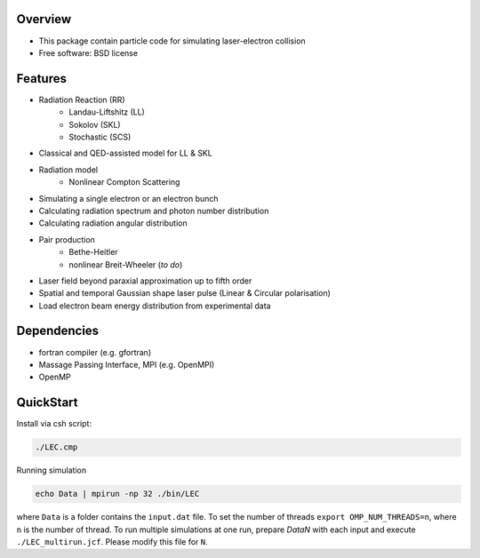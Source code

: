 
Overview
========

* This package contain particle code for simulating laser-electron collision
* Free software: BSD license

Features
========

* Radiation Reaction (RR)
   * Landau-Liftshitz (LL)
   * Sokolov (SKL)
   * Stochastic (SCS)
* Classical and QED-assisted model for LL & SKL
* Radiation model
   * Nonlinear Compton Scattering
* Simulating a single electron or an electron bunch
* Calculating radiation spectrum and photon number distribution
* Calculating radiation angular distribution
* Pair production
   * Bethe-Heitler
   * nonlinear Breit-Wheeler (*to do*)  
* Laser field beyond paraxial approximation up to fifth order
* Spatial and temporal Gaussian shape laser pulse (Linear & Circular polarisation)
* Load electron beam energy distribution from experimental data

Dependencies
============

* fortran compiler (e.g. gfortran)
* Massage Passing Interface, MPI (e.g. OpenMPI)
* OpenMP 

QuickStart
==========

Install via csh script:

.. code-block:: csh

   ./LEC.cmp


Running simulation

.. code-block:: csh

   echo Data | mpirun -np 32 ./bin/LEC


where ``Data`` is a folder contains the ``input.dat`` file. To set the number of threads ``export OMP_NUM_THREADS=n``, where ``n`` is the number of thread. To run multiple simulations at one run, prepare `DataN` with each input and execute ``./LEC_multirun.jcf``. Please modify this file for ``N``. 